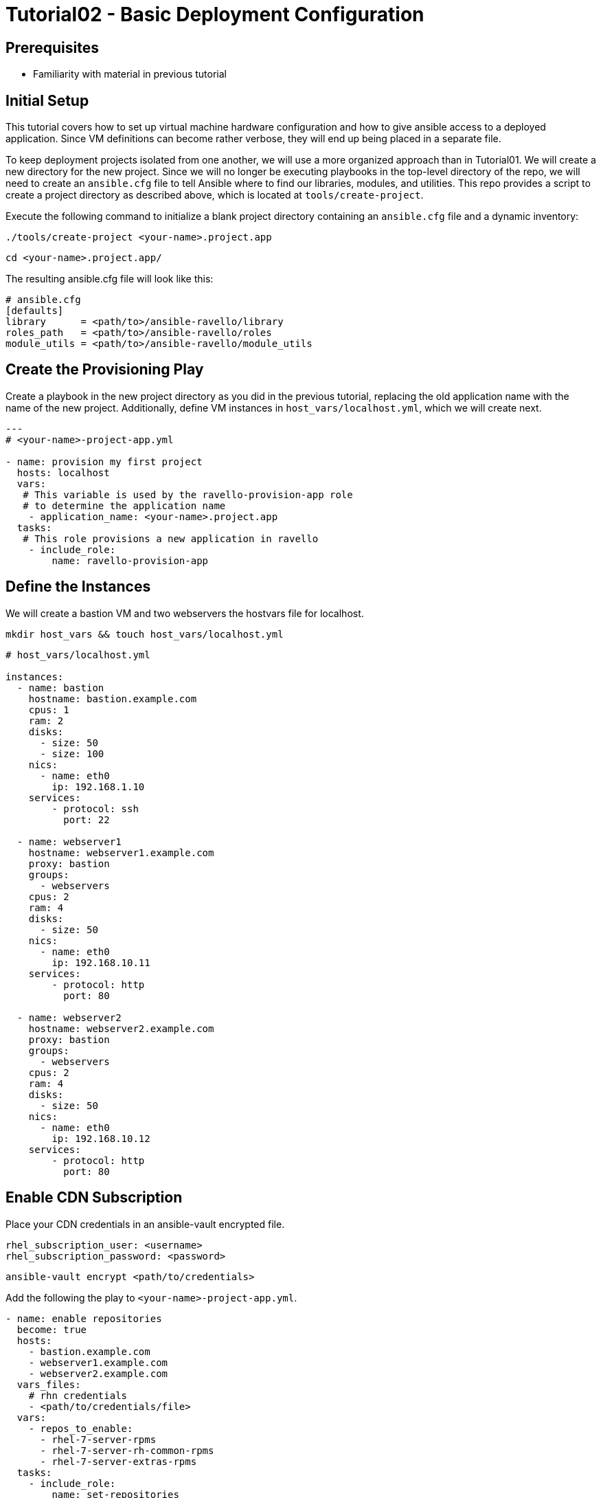 = Tutorial02 - Basic Deployment Configuration

== Prerequisites

- Familiarity with material in previous tutorial

== Initial Setup

This tutorial covers how to set up virtual machine hardware configuration
and how to give ansible access to a deployed application. Since VM definitions 
can become rather verbose, they will end up being placed in a separate file.

To keep deployment projects isolated from one another, we will use a more 
organized approach than in Tutorial01.  We will create a new directory
for the new project.  Since we will no longer be executing playbooks in the 
top-level directory of the repo, we will need to create an `ansible.cfg`
file to tell Ansible where to find our libraries, modules, and utilities.
This repo provides a script to create a project directory as described above,
which is located at `tools/create-project`.

Execute the following command to initialize a blank project directory containing
an `ansible.cfg` file and a dynamic inventory:

```
./tools/create-project <your-name>.project.app
```
```
cd <your-name>.project.app/
```

The resulting ansible.cfg file will look like this:

```
# ansible.cfg
[defaults]
library      = <path/to>/ansible-ravello/library
roles_path   = <path/to>/ansible-ravello/roles
module_utils = <path/to>/ansible-ravello/module_utils

```

== Create the Provisioning Play

Create a playbook in the new project directory as you did 
in the previous tutorial, replacing the old application name
with the name of the new project.  Additionally, define VM
instances in `host_vars/localhost.yml`, which we will create next.


```
---
# <your-name>-project-app.yml

- name: provision my first project
  hosts: localhost
  vars:
   # This variable is used by the ravello-provision-app role
   # to determine the application name
    - application_name: <your-name>.project.app
  tasks:
   # This role provisions a new application in ravello
    - include_role:
        name: ravello-provision-app
```

== Define the Instances

We will create a bastion VM and two webservers the hostvars file for localhost.

```
mkdir host_vars && touch host_vars/localhost.yml
```

```
# host_vars/localhost.yml

instances:
  - name: bastion
    hostname: bastion.example.com
    cpus: 1
    ram: 2
    disks:
      - size: 50
      - size: 100
    nics:
      - name: eth0
        ip: 192.168.1.10
    services:
        - protocol: ssh
          port: 22

  - name: webserver1
    hostname: webserver1.example.com
    proxy: bastion
    groups: 
      - webservers
    cpus: 2
    ram: 4
    disks:
      - size: 50
    nics:
      - name: eth0
        ip: 192.168.10.11
    services:
        - protocol: http
          port: 80

  - name: webserver2
    hostname: webserver2.example.com
    proxy: bastion
    groups: 
      - webservers 
    cpus: 2
    ram: 4
    disks:
      - size: 50
    nics:
      - name: eth0
        ip: 192.168.10.12
    services:
        - protocol: http
          port: 80
```

== Enable CDN Subscription

Place your CDN credentials in an ansible-vault encrypted file.

```
rhel_subscription_user: <username>
rhel_subscription_password: <password>
```

```
ansible-vault encrypt <path/to/credentials>
```

Add the following the play to `<your-name>-project-app.yml`.

```
- name: enable repositories
  become: true
  hosts: 
    - bastion.example.com
    - webserver1.example.com
    - webserver2.example.com
  vars_files:
    # rhn credentials
    - <path/to/credentials/file>
  vars:
    - repos_to_enable:
      - rhel-7-server-rpms
      - rhel-7-server-rh-common-rpms
      - rhel-7-server-extras-rpms
  tasks:
    - include_role: 
        name: set-repositories
```


== Update system software and reboot

Once subscriptions are enabled on the instances, the systems can
be updated and rebooted.  Since we are using bastion as a proxy,
the webservers will need to rebooted first and bastion second.
The `reboot-host` role will take care of booting ssh_proxies
last, and will wait for the instances to be available again.


```
- name: update systems and reboot
  become: true
  hosts: 
    - bastion
    - webservers
  tasks:
    - yum:
        name: "*"
        state: latest
    - include_role: 
        name: reboot-host
```

== Install and configure Apache HTTP Server

```
- name: install and configure httpd
  become: true
  hosts:  webservers
  tasks:
    - yum:
        name: "httpd"
        state: latest
    - service:
        name: httpd
        state: started
        enabled: yes
```

== Completed Playbook

```
---
# <your-name>-project-app.yml

- name: provision my first project
  hosts: localhost
  vars:
   # This variable is used by the ravello-provision-app role
   # to determine the application name
    - application_name: <your-name>.project.app
  tasks:
   # This role provisions a new application in ravello
    - include_role:
        name: ravello-provision-app


- name: enable repositories
  become: true
  hosts: 
    - bastion
    - webservers
  vars_files:
    # rhn credentials
    - <path/to/credentials/file>
  vars:
    - repos_to_enable:
      - rhel-7-server-rpms
      - rhel-7-server-rh-common-rpms
      - rhel-7-server-extras-rpms
  tasks:
    - include_role: 
        name: set-repositories


- name: update systems and reboot
  become: true
  hosts: 
    - bastion
    - webservers
  tasks:
    - yum:
        name: "*"
        state: latest
    - include_role: 
        name: reboot-host


- name: install and configure httpd
  become: true
  hosts: 
    - webservers
  tasks:
    - yum:
        name: "httpd"
        state: latest
    - service:
        name: httpd
        state: started
        enabled: yes
    - copy:
        content: "<p>Hello from {{ inventory_hostname }}!</p>"
        dest: /var/www/html/index.html
        
```

Deploy the app using the following command (or alternatively use a vault password file):

```
ansible-playbook -i inventory <your-name>-project-app.yml --ask-vault-pass
```

== Accessing the Deployed Application

When the deployment is finished, the webservers should be publicly be resolvable via HTTP.
To obtain the fqdns of all of the instances, execute the following command:

```
./inventory --proxy-fqdns
```
Paste the address of each webserver into a browser and you should see the greeting message.
